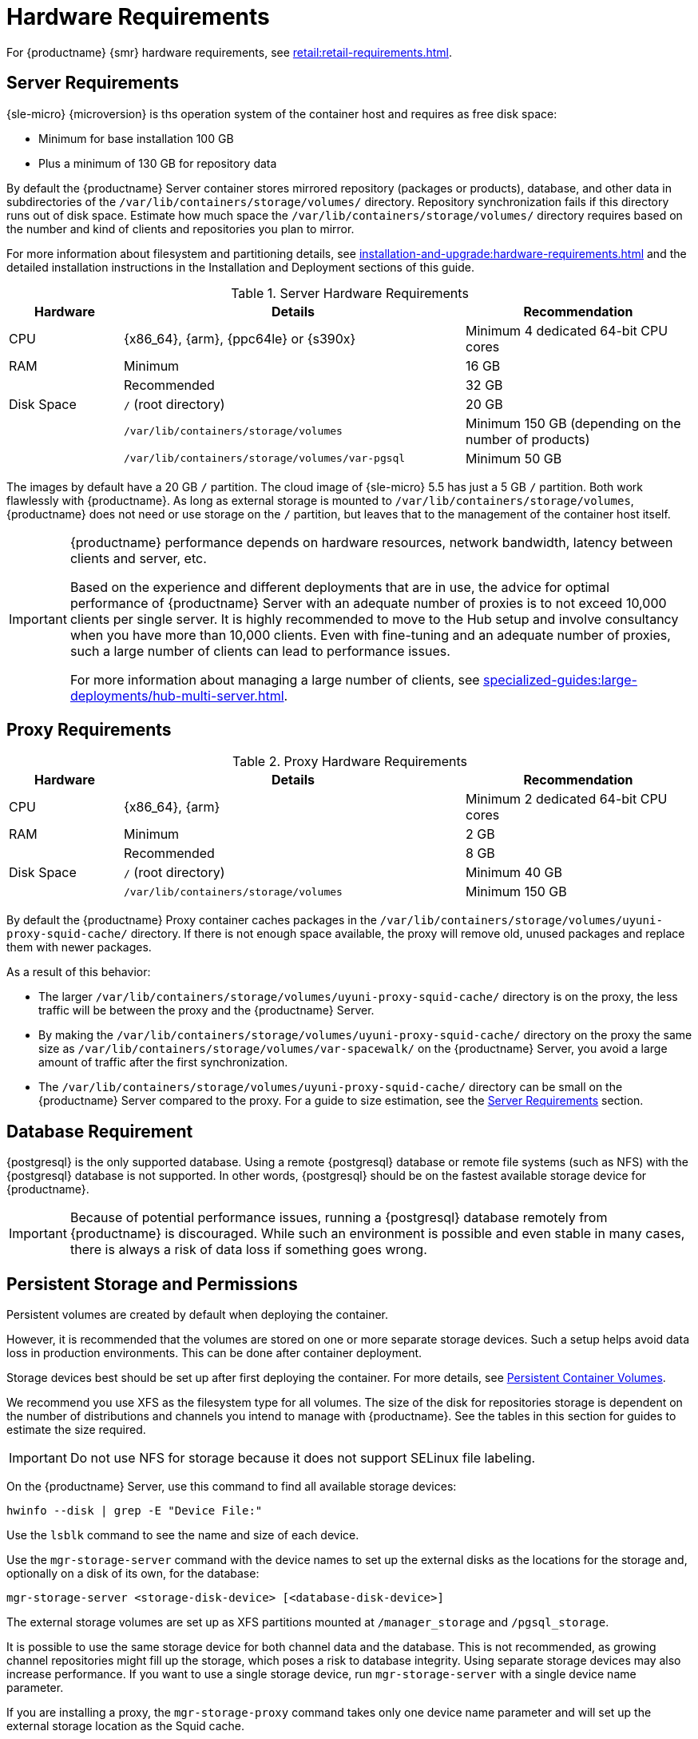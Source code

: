 [[install-hardware-requirements]]
= Hardware Requirements

ifeval::[{mlm-content} == true]
This table outlines hardware and software requirements for the {productname} Server and Proxy, on {x86_64}, {arm}, {ppc64le} and {s390x} architecture.


[WARNING]
====
{productname} installations based on {ppc64le} or {s390x} architecture cannot use secure boot for network booting clients.
This limitation exists because the shim bootloader is not available for both these architectures.
====
endif::[]

ifeval::[{uyuni-content} == true]
This table outlines hardware and software requirements for the {productname} Server and Proxy on {x86_64}, and {arm} architecture.
endif::[]

//ifeval::[{mlm-content} == true]
//For {ibmz} hardware requirements, see xref:installation-and-upgrade:install-ibmz.adoc[].
//endif::[]

For {productname} {smr} hardware requirements, see xref:retail:retail-requirements.adoc[].



[[server-hardware-requirements]]
== Server Requirements

{sle-micro} {microversion} is ths operation system of the container host and requires as free disk space:

* Minimum for base installation 100 GB
* Plus a minimum of 130 GB for repository data

By default the {productname} Server container stores mirrored repository (packages or products), database, and other data in subdirectories of the [path]``/var/lib/containers/storage/volumes/`` directory.
Repository synchronization fails if this directory runs out of disk space.
Estimate how much space the [path]``/var/lib/containers/storage/volumes/`` directory requires based on the number and kind of clients and repositories you plan to mirror.

For more information about filesystem and partitioning details, see xref:installation-and-upgrade:hardware-requirements.adoc#install-hardware-requirements-storage[] and the detailed installation instructions in the Installation and Deployment sections of this guide.

[cols="1,3,2", options="header"]
.Server Hardware Requirements
|===

| Hardware
| Details
| Recommendation

| CPU
| {x86_64}, {arm}, {ppc64le} or {s390x}
| Minimum 4 dedicated 64-bit CPU cores

| RAM
| Minimum
| 16 GB

|
| Recommended
| 32 GB

| Disk Space
| [path]``/`` (root directory)
| 20 GB

|
| [path]``/var/lib/containers/storage/volumes``
| Minimum 150 GB (depending on the number of products)

|
| [path]``/var/lib/containers/storage/volumes/var-pgsql``
| Minimum 50 GB
|===

// |
// | [path]``/var/lib/containers/storage/volumes/var-cache``
// | Minimum 10 GB.
// Add 100 MB per {suse} product, 1 GB per {redhat} or other product.
// Consider to double the space if the server is used for Inter-Server Synchronization (ISS)
// 
// |
// | [path]``/var/lib/containers/storage/volumes/srv-www``
// | Minimum 100 GB
// 
// * Storage requirments should be calculated for the number of ISO distribution images, containers, and bootstrap repositories you will use.


The images by default have a 20 GB [literal]``/`` partition.
The cloud image of {sle-micro} 5.5 has just a 5 GB [literal]``/`` partition. Both work flawlessly with {productname}.
As long as external storage is mounted to [path]``/var/lib/containers/storage/volumes``, {productname} does not need or use storage on the [literal]``/`` partition, but leaves that to the management of the container host itself.



////
// When uncommenting verify the details! (POWER)

ifeval::[{mlm-content} == true]
[cols="1,3,2", options="header"]
.Server Hardware Requirements for IBM POWER8 or higher processor–based server in Little Endian mode (ppc64le)
|===

| Hardware
| Details
| Recommendation

| CPU
|
| Minimum 4 dedicated cores

| RAM
| Minimum
| 16 GB

|
| Recommended
| 32 GB

| Disk Space
| [path]``/`` (root directory)
| Minimum 100 GB

|
| [path]``/var/lib/containers/storage/volumes/var-pgsql``
| Minimum 50 GB

|
| [path]``/var/lib/containers/storage/volumes/var-spacewalk``
| Minimum storage required: 100 GB (this will be verified by the implemented check)

* 50 GB for each {suse} product and Package Hub

* 360 GB for each {redhat} product

|
| [path]``/var/lib/containers/storage/volumes/var-cache``
| Minimum 10{nbsp}GB.
Add 100{nbsp}MB per {suse} product, 1{nbsp}GB per {redhat} or other product.
Double the space if the server is an ISS Master.

|
| [path]``/var/lib/containers/storage/volumes/srv-www``
| Minimum 100 GB

* Storage requirements should be calculated for the number of ISO distribution images, containers, and bootstrap repositories you will use.

|
| Swap space
| 3{nbsp}GB

|===

endif::[]

// end POWER
////



[IMPORTANT]
====
{productname} performance depends on hardware resources, network bandwidth, latency between clients and server, etc.

Based on the experience and different deployments that are in use, the advice for optimal performance of {productname} Server with an adequate number of proxies is to not exceed 10,000 clients per single server.
It is highly recommended to move to the Hub setup and involve consultancy when you have more than 10,000 clients.
Even with fine-tuning and an adequate number of proxies, such a large number of clients can lead to performance issues.

For more information about managing a large number of clients, see xref:specialized-guides:large-deployments/hub-multi-server.adoc[].
====


== Proxy Requirements

[cols="1,3,2", options="header"]
.Proxy Hardware Requirements
|===

| Hardware
| Details
| Recommendation

| CPU
| {x86_64}, {arm}
| Minimum 2 dedicated 64-bit CPU cores

| RAM
| Minimum
| 2 GB

|
| Recommended
| 8 GB

| Disk Space
| [path]``/`` (root directory)
| Minimum 40 GB

|
| [path]``/var/lib/containers/storage/volumes``
| Minimum 150 GB

|===

// /srv-www
// * Storage requirments should be calculated for the number of ISO distribution images, containers, and bootstrap repositories you will use.

// |
// | [path]``/var/lib/containers/storage/volumes/var-cache`` (Squid)
// | Minimum 100 GB

By default the {productname} Proxy container caches packages in the [path]``/var/lib/containers/storage/volumes/uyuni-proxy-squid-cache/`` directory.
If there is not enough space available, the proxy will remove old, unused packages and replace them with newer packages.

As a result of this behavior:

* The larger [path]``/var/lib/containers/storage/volumes/uyuni-proxy-squid-cache/`` directory is on the proxy, the less traffic will be between the proxy and the {productname} Server.
* By making the [path]``/var/lib/containers/storage/volumes/uyuni-proxy-squid-cache/`` directory on the proxy the same size as [path]``/var/lib/containers/storage/volumes/var-spacewalk/`` on the {productname} Server, you avoid a large amount of traffic after the first synchronization.
* The [path]``/var/lib/containers/storage/volumes/uyuni-proxy-squid-cache/`` directory can be small on the {productname} Server compared to the proxy.
  For a guide to size estimation, see the <<server-hardware-requirements>> section.



[[installation-postgresql-requirements]]
== Database Requirement

{postgresql} is the only supported database.
Using a remote {postgresql} database or remote file systems (such as NFS) with the {postgresql} database is not supported.
In other words, {postgresql} should be on the fastest available storage device for {productname}.

[IMPORTANT]
====
Because of potential performance issues, running a {postgresql} database remotely from {productname} is discouraged.
While such an environment is possible and even stable in many cases, there is always a risk of data loss if something goes wrong.

ifeval::[{mlm-content} == true]
{suse} might not be able to provide assistance in such cases.
endif::[]
====



[[install-hardware-requirements-storage]]
== Persistent Storage and Permissions

Persistent volumes are created by default when deploying the container.

However, it is recommended that the volumes are stored on one or more separate storage devices.
Such a setup helps avoid data loss in production environments.
This can be done after container deployment.

Storage devices best should be set up after first deploying the container.
For more details, see xref:installation-and-upgrade:container-management/persistent-container-volumes.adoc[Persistent Container Volumes].

We recommend you use XFS as the filesystem type for all volumes.
The size of the disk for repositories storage is dependent on the number of distributions and channels you intend to manage with {productname}.
See the tables in this section for guides to estimate the size required.

[IMPORTANT]
====
Do not use NFS for storage because it does not support SELinux file labeling.
====

On the {productname} Server, use this command to find all available storage devices:

----
hwinfo --disk | grep -E "Device File:"
----

Use the [command]``lsblk`` command to see the name and size of each device.

Use the [command]``mgr-storage-server`` command with the device names to set up the external disks as the locations for the storage and, optionally on a disk of its own, for the database:

----
mgr-storage-server <storage-disk-device> [<database-disk-device>]
----

The external storage volumes are set up as XFS partitions mounted at [path]``/manager_storage`` and [path]``/pgsql_storage``.

It is possible to use the same storage device for both channel data and the database.
This is not recommended, as growing channel repositories might fill up the storage, which poses a risk to database integrity.
Using separate storage devices may also increase performance.
If you want to use a single storage device, run [command]``mgr-storage-server`` with a single device name parameter.

If you are installing a proxy, the [command]``mgr-storage-proxy`` command takes only one device name parameter and will set up the external storage location as the Squid cache.



== Logical Volume Management (LVM)


// container-deployment/suma/server-deployment-vm-suma.adoc etc.
For all kind of virtual machines (VM), LVM is generally not needed and not recommended.
The disk setup is virtual and separate disks for volumes are possible and recommended.

// container-deployment/suma/server-deployment-suma.adoc
For other deployments, separate disks for volumes are also recommended.

On the {productname} Server, the [command]``mgr-storage-server`` command moves the complete content of the [path]``/var/lib/containers/storage/volumes`` directory to a separate disk and remounts it to [path]``/var/lib/containers/storage/volumes``.
Optionally, if a second device name is specified, [command]``mgr-storage-server`` moves the content of the [path]``/var/lib/containers/storage/volumes/var-pgsql`` database directory to a second separate disk and remounts it to [path]``/var/lib/containers/storage/volumes/var-pgsql``.

Similarily on the {productname} Proxy, the [command]``mgr-storage-proxy`` command moves the complete content of the [path]``/var/lib/containers/storage/volumes`` directory to a separate disk and remounts it to [path]``/var/lib/containers/storage/volumes``.




////
// *** The following is commented, and can probably deleted ***

// When installation takes place on bare metal (on-premise), [command]``cockpit`` can be used to create an LVM setup.
// In such a case, the disk setup needs to be performed manually.

// With containers {productname} now has [path]``/var/lib/containers/storage/volumes`` as an extra disk.
////
